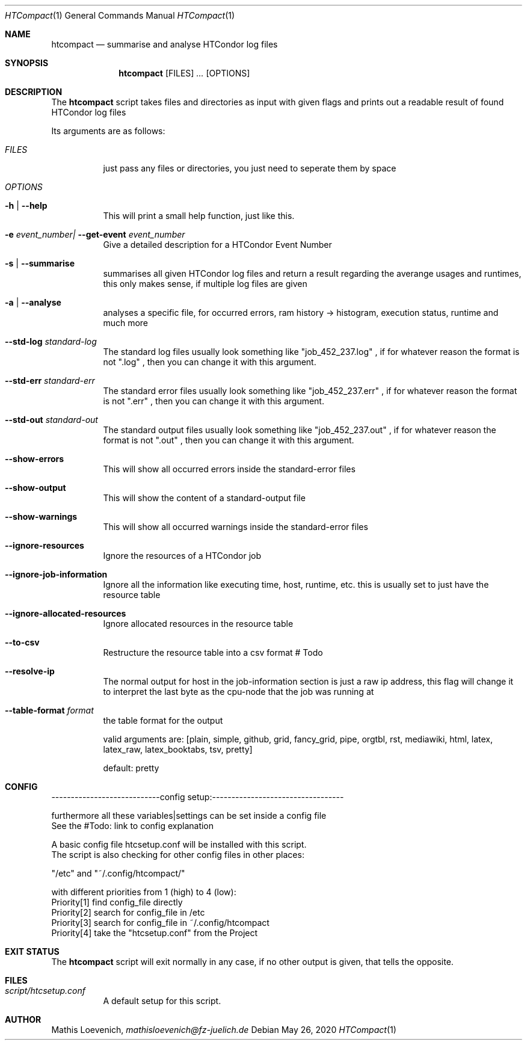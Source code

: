 .Dd May 26, 2020
.Dt HTCompact 1
.Os \" Current operating system.

.Sh NAME
.Nm htcompact
.Nd summarise and analyse HTCondor log files

.Sh SYNOPSIS
.Nm
.Op FILES
.Ar ...
.Op OPTIONS

.Sh DESCRIPTION
The
.Nm
script takes files and directories as input with given flags and
prints out a readable result of found HTCondor log files
.Pp
Its arguments are as follows:
.Bl -tag -width Ds

.It Ar FILES
just pass any files or directories, you just need to seperate them by space

.It Ar OPTIONS

.It Fl h | Fl Fl help
This will print a small help function, just like this.

.It Fl e Ar event_number| Fl Fl get-event Ar event_number
Give a detailed description for a HTCondor Event Number

.It Fl s | Fl Fl summarise
summarises all given HTCondor log files and return a result regarding the averange usages and runtimes,
this only makes sense, if multiple log files are given

.It Fl a | Fl Fl analyse
analyses a specific file, for occurred errors, ram history -> histogram,
execution status, runtime and much more

.It Fl Fl std-log Ar standard-log
The standard log files usually look something like
.Qq job_452_237.log
, if for whatever reason the format is not
.Qq .log
, then you can change it with this argument.

.It Fl Fl std-err Ar standard-err
The standard error files usually look something like
.Qq job_452_237.err
, if for whatever reason the format is not
.Qq .err
, then you can change it with this argument.

.It Fl Fl std-out Ar standard-out
The standard output files usually look something like
.Qq job_452_237.out
, if for whatever reason the format is not
.Qq .out
, then you can change it with this argument.

.It Fl Fl show-errors
This will show all occurred errors inside the standard-error files

.It Fl Fl show-output
This will show the content of a standard-output file

.It Fl Fl show-warnings
This will show all occurred warnings inside the standard-error files

.It Fl Fl ignore-resources
Ignore the resources of a HTCondor job

.It Fl Fl ignore-job-information
Ignore all the information like executing time, host, runtime, etc.
this is usually set to just have the resource table

.It Fl Fl ignore-allocated-resources
Ignore allocated resources in the resource table

.It Fl Fl to-csv
Restructure the resource table into a csv format
# Todo

.It Fl Fl resolve-ip
The normal output for host in the job-information section is just a raw ip address,
this flag will change it to interpret the last byte as the cpu-node that the job was running at

.It Fl Fl table-format Ar format
the table format for the output

valid arguments are:
[plain, simple, github, grid, fancy_grid, pipe,
orgtbl, rst, mediawiki, html, latex, latex_raw,
latex_booktabs, tsv, pretty]

default: pretty

.Sh CONFIG

----------------------------config setup:----------------------------------

    furthermore all these variables|settings can be set inside a config file
    See the #Todo: link to config explanation

    A basic config file htcsetup.conf will be installed with this script.
    The script is also checking for other config files in other places:

    "/etc" and "~/.config/htcompact/"

    with different priorities from 1 (high) to 4 (low):
    Priority[1] find config_file directly
    Priority[2] search for config_file in /etc
    Priority[3] search for config_file in ~/.config/htcompact
    Priority[4] take the "htcsetup.conf" from the Project

.Sh EXIT STATUS
The
.Nm
script will exit normally in any case, if no other output is given, that tells the opposite.
.Ex


.Sh FILES
.Bl -tag -width Ds
.It Pa script/htcsetup.conf
A default setup for this script.
.El



.Sh AUTHOR
.An Mathis Loevenich,
.Mt mathisloevenich@fz-juelich.de